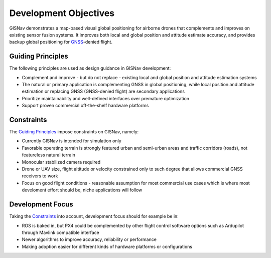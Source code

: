 Development Objectives
--------------------------------------------
GISNav demonstrates a map-based visual global positioning for airborne drones that complements and improves on
existing sensor fusion systems. It improves both local and global position and attitude estimate accuracy, and provides
backup global positioning for `GNSS <https://en.wikipedia.org/wiki/Satellite_navigation>`_-denied flight.

.. _Guiding Principles:
Guiding Principles
^^^^^^^^^^^^^^^^^^^^^^^^^^^^^^^^^^^^^^^^^^^
The following principles are used as design guidance in GISNav development:

* Complement and improve - but do not replace - existing local and global position and attitude estimation systems
* The natural or primary application is complementing GNSS in global positioning, while local position and attitude estimation or replacing GNSS (GNSS-denied flight) are secondary applications
* Prioritize maintainability and well-defined interfaces over premature optimization
* Support proven commercial off-the-shelf hardware platforms

.. _Constraints:
Constraints
^^^^^^^^^^^^^^^^^^^^^^^^^^^^^^^^^^^^^^^^^^^
The `Guiding Principles`_ impose constraints on GISNav, namely:

* Currently GISNav is intended for simulation only
* Favorable operating terrain is strongly featured urban and semi-urban areas and traffic corridors (roads), not featureless natural terrain
* Monocular stabilized camera required
* Drone or UAV size, flight altitude or velocity constrained only to such degree that allows commercial GNSS receivers to work
* Focus on good flight conditions - reasonable assumption for most commercial use cases which is where most develoment effort should be, niche applications will follow

Development Focus
^^^^^^^^^^^^^^^^^^^^^^^^^^^^^^^^^^^^^^^^^^^
Taking the `Constraints`_ into account, development focus should for example be in:

* ROS is baked in, but PX4 could be complemented by other flight control software options such as Ardupilot through Mavlink compatible interface
* Newer algorithms to improve accuracy, reliability or performance
* Making adoption easier for different kinds of hardware platforms or configurations

